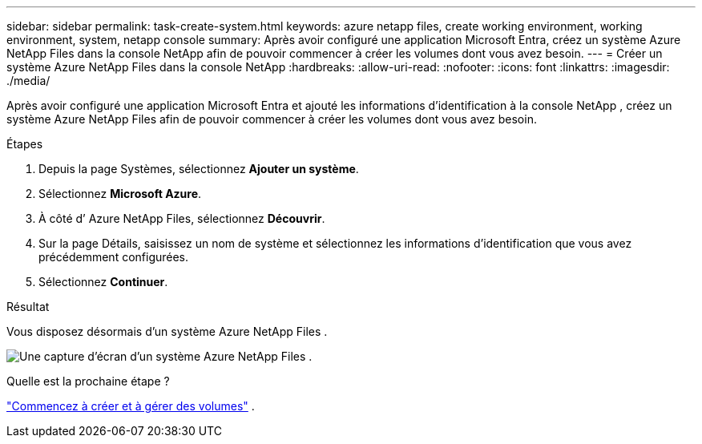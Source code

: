---
sidebar: sidebar 
permalink: task-create-system.html 
keywords: azure netapp files, create working environment, working environment, system, netapp console 
summary: Après avoir configuré une application Microsoft Entra, créez un système Azure NetApp Files dans la console NetApp afin de pouvoir commencer à créer les volumes dont vous avez besoin. 
---
= Créer un système Azure NetApp Files dans la console NetApp
:hardbreaks:
:allow-uri-read: 
:nofooter: 
:icons: font
:linkattrs: 
:imagesdir: ./media/


[role="lead"]
Après avoir configuré une application Microsoft Entra et ajouté les informations d’identification à la console NetApp , créez un système Azure NetApp Files afin de pouvoir commencer à créer les volumes dont vous avez besoin.

.Étapes
. Depuis la page Systèmes, sélectionnez *Ajouter un système*.
. Sélectionnez *Microsoft Azure*.
. À côté d’ Azure NetApp Files, sélectionnez *Découvrir*.
. Sur la page Détails, saisissez un nom de système et sélectionnez les informations d’identification que vous avez précédemment configurées.
. Sélectionnez *Continuer*.


.Résultat
Vous disposez désormais d’un système Azure NetApp Files .

image:screenshot-azure-netapp-files-system.gif["Une capture d’écran d’un système Azure NetApp Files ."]

.Quelle est la prochaine étape ?
link:task-create-volumes.html["Commencez à créer et à gérer des volumes"] .
